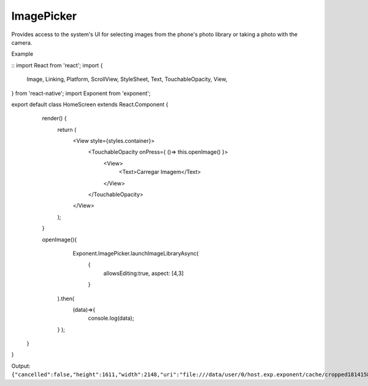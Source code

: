 ImagePicker
===========

Provides access to the system's UI for selecting images from the phone's photo
library or taking a photo with the camera.

.. function:: Exponent.ImagePicker.launchImageLibraryAsync(options)

   Display the system UI for choosing an image from the phone's photo library.

   :param object options:
      A map of options:

      * **allowsEditing** (*boolean*) -- Whether to show a UI to edit the image
        after it is picked. On Android the user can crop and rotate the image
        and on iOS simply crop it. Defaults to ``false``.

      * **aspect** (*array*) -- An array with two entries ``[x, y]`` specifying the
        aspect ratio to maintain if the user is allowed to edit the image (by
        passing ``allowsEditing: true``). This is only applicable
        on Android, since on iOS the crop rectangle is always a square.

   :returns:
      If the user cancelled the image picking, returns ``{ cancelled: true }``.

      Otherwise, returns ``{ cancelled: false, uri, width, height }`` where
      ``uri`` is a URI to the local image file (useable in a react-native
      ``Image`` tag) and ``width, height`` specify the dimensions of the image.

.. function:: Exponent.ImagePicker.launchCameraAsync(options)

   Display the system UI for taking a photo with the camera.

   :param object options:
      A map of options:

      * **allowsEditing** (*boolean*) -- Whether to show a UI to edit the image
        after it is picked. On Android the user can crop and rotate the image
        and on iOS simply crop it. Defaults to ``false``.

      * **aspect** (*array*) -- An array with two entries ``[x, y]`` specifying the
        aspect ratio to maintain if the user is allowed to edit the image (by
        passing ``allowsEditing: true``). This is only applicable
        on Android, since on iOS the crop rectangle is always a square.

   :returns:
      If the user cancelled taking a photo, returns ``{ cancelled: true }``.

      Otherwise, returns ``{ cancelled: false, uri, width, height }`` where
      ``uri`` is a URI to the local image file (useable in a React Native
      ``Image`` tag) and ``width, height`` specify the dimensions of the image.


Example

::
import React from 'react';
import {
  Image,
  Linking,
  Platform,
  ScrollView,
  StyleSheet,
  Text,
  TouchableOpacity,
  View,
} from 'react-native';
import Exponent from 'exponent';

export default class HomeScreen extends React.Component {
  render() {
    return (
      <View style={styles.container}>
            <TouchableOpacity onPress={ ()=> this.openImage() }>
                  <View>
                        <Text>Carregar Imagem</Text>
                  </View>
            </TouchableOpacity>
      </View>
    );
  }

  openImage(){
        Exponent.ImagePicker.launchImageLibraryAsync(
             {
                   allowsEditing:true,
                   aspect: [4,3]
             }
      ).then(
         (data)=>{
            console.log(data);
      }
      );
 }
}  


Output:
``{"cancelled":false,"height":1611,"width":2148,"uri":"file:///data/user/0/host.exp.exponent/cache/cropped1814158652.jpg"}``

